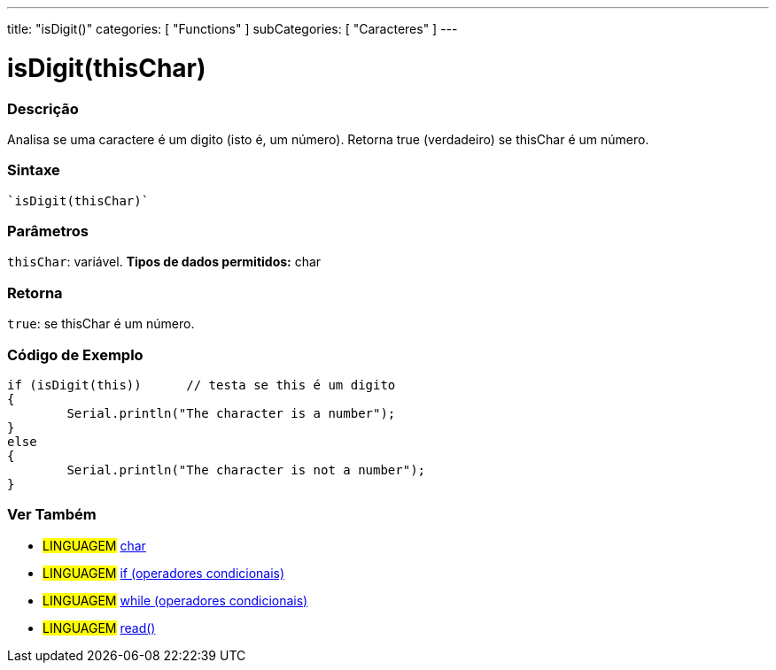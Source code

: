 ﻿---
title: "isDigit()"
categories: [ "Functions" ]
subCategories: [ "Caracteres" ]
---

:source-highlighter: pygments
:pygments-style: arduino



= isDigit(thisChar)


// OVERVIEW SECTION STARTS
[#overview]
--

[float]
=== Descrição
Analisa se uma caractere é um digito (isto é, um número). Retorna true (verdadeiro) se thisChar é um número. 
[%hardbreaks]


[float]
=== Sintaxe
[source,arduino]
----
`isDigit(thisChar)`
----

[float]
=== Parâmetros
`thisChar`: variável. *Tipos de dados permitidos:* char

[float]
=== Retorna
`true`: se thisChar é um número.

--
// OVERVIEW SECTION ENDS



// HOW TO USE SECTION STARTS
[#howtouse]
--

[float]
=== Código de Exemplo

[source,arduino]
----
if (isDigit(this))      // testa se this é um digito
{
	Serial.println("The character is a number");
}
else
{
	Serial.println("The character is not a number");
}

----

--
// HOW TO USE SECTION ENDS


// SEE ALSO SECTION
[#see_also]
--

[float]
=== Ver Também

[role="language"]
* #LINGUAGEM#  link:../../../variables/data-types/char[char]
* #LINGUAGEM#  link:../../../structure/control-structure/if[if (operadores condicionais)]
* #LINGUAGEM#  link:../../../structure/control-structure/while[while (operadores condicionais)]
* #LINGUAGEM# link:../../communication/serial/read[read()]

--
// SEE ALSO SECTION ENDS
